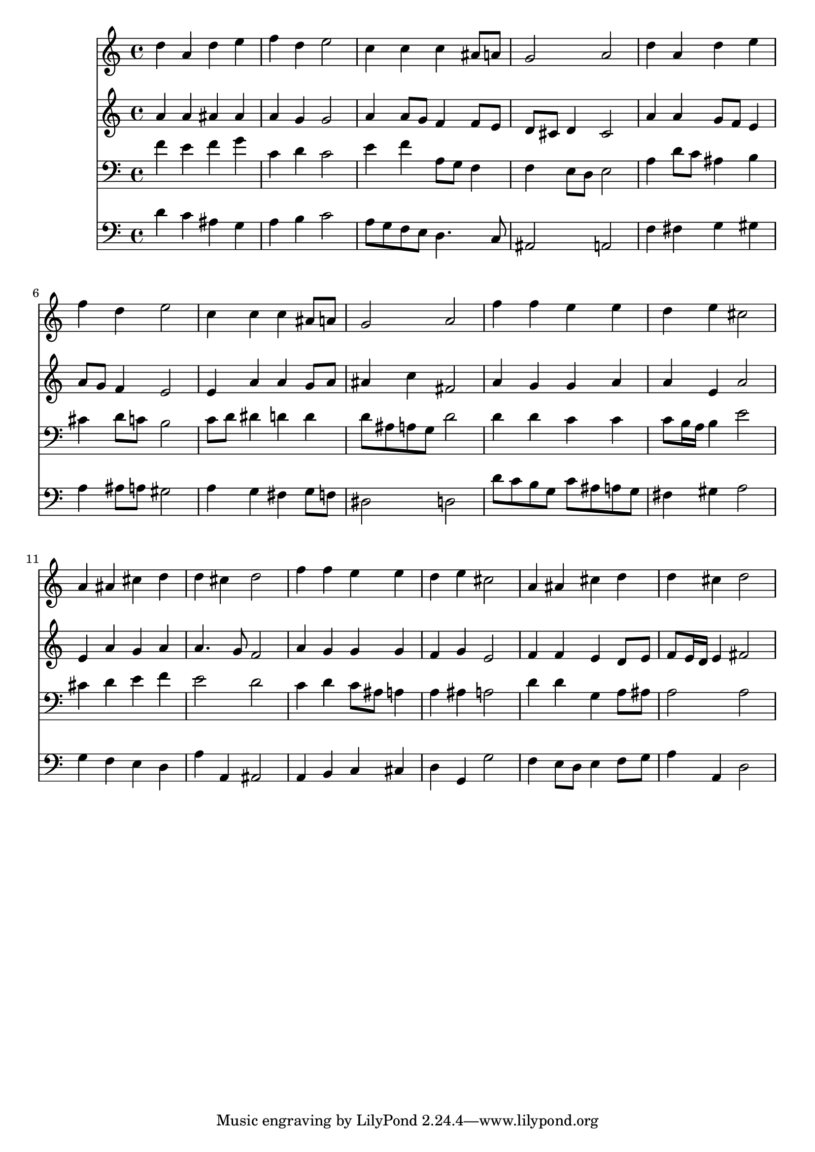% Lily was here -- automatically converted by /usr/local/lilypond/usr/bin/midi2ly from 004006b_.mid
\version "2.10.0"


trackAchannelA =  {
  
  \time 4/4 
  

  \key d \minor
  
  \tempo 4 = 96 
  
}

trackA = <<
  \context Voice = channelA \trackAchannelA
>>


trackBchannelA = \relative c {
  
  % [SEQUENCE_TRACK_NAME] Instrument 1
  d''4 a d e |
  % 2
  f d e2 |
  % 3
  c4 c c ais8 a |
  % 4
  g2 a |
  % 5
  d4 a d e |
  % 6
  f d e2 |
  % 7
  c4 c c ais8 a |
  % 8
  g2 a |
  % 9
  f'4 f e e |
  % 10
  d e cis2 |
  % 11
  a4 ais cis d |
  % 12
  d cis d2 |
  % 13
  f4 f e e |
  % 14
  d e cis2 |
  % 15
  a4 ais cis d |
  % 16
  d cis d2 |
  % 17
  
}

trackB = <<
  \context Voice = channelA \trackBchannelA
>>


trackCchannelA =  {
  
  % [SEQUENCE_TRACK_NAME] Instrument 2
  
}

trackCchannelB = \relative c {
  a''4 a ais ais |
  % 2
  a g g2 |
  % 3
  a4 a8 g f4 f8 e |
  % 4
  d cis d4 cis2 |
  % 5
  a'4 a g8 f e4 |
  % 6
  a8 g f4 e2 |
  % 7
  e4 a a g8 a |
  % 8
  ais4 c fis,2 |
  % 9
  a4 g g a |
  % 10
  a e a2 |
  % 11
  e4 a g a |
  % 12
  a4. g8 f2 |
  % 13
  a4 g g g |
  % 14
  f g e2 |
  % 15
  f4 f e d8 e |
  % 16
  f e16 d e4 fis2 |
  % 17
  
}

trackC = <<
  \context Voice = channelA \trackCchannelA
  \context Voice = channelB \trackCchannelB
>>


trackDchannelA =  {
  
  % [SEQUENCE_TRACK_NAME] Instrument 3
  
}

trackDchannelB = \relative c {
  f'4 e f g |
  % 2
  c, d c2 |
  % 3
  e4 f a,8 g f4 |
  % 4
  f e8 d e2 |
  % 5
  a4 d8 c ais4 b |
  % 6
  cis d8 c b2 |
  % 7
  c8 d dis4 d d |
  % 8
  d8 ais a g d'2 |
  % 9
  d4 d c c |
  % 10
  c8 b16 a b4 e2 |
  % 11
  cis4 d e f |
  % 12
  e2 d |
  % 13
  c4 d c8 ais a4 |
  % 14
  a ais a2 |
  % 15
  d4 d g, a8 ais |
  % 16
  a2 a |
  % 17
  
}

trackD = <<

  \clef bass
  
  \context Voice = channelA \trackDchannelA
  \context Voice = channelB \trackDchannelB
>>


trackEchannelA =  {
  
  % [SEQUENCE_TRACK_NAME] Instrument 4
  
}

trackEchannelB = \relative c {
  d'4 c ais g |
  % 2
  a b c2 |
  % 3
  a8 g f e d4. c8 |
  % 4
  ais2 a |
  % 5
  f'4 fis g gis |
  % 6
  a ais8 a gis2 |
  % 7
  a4 g fis g8 f |
  % 8
  dis2 d |
  % 9
  d'8 c b g c ais a g |
  % 10
  fis4 gis a2 |
  % 11
  g4 f e d |
  % 12
  a' a, ais2 |
  % 13
  a4 b c cis |
  % 14
  d g, g'2 |
  % 15
  f4 e8 d e4 f8 g |
  % 16
  a4 a, d2 |
  % 17
  
}

trackE = <<

  \clef bass
  
  \context Voice = channelA \trackEchannelA
  \context Voice = channelB \trackEchannelB
>>


\score {
  <<
    \context Staff=trackB \trackB
    \context Staff=trackC \trackC
    \context Staff=trackD \trackD
    \context Staff=trackE \trackE
  >>
}
